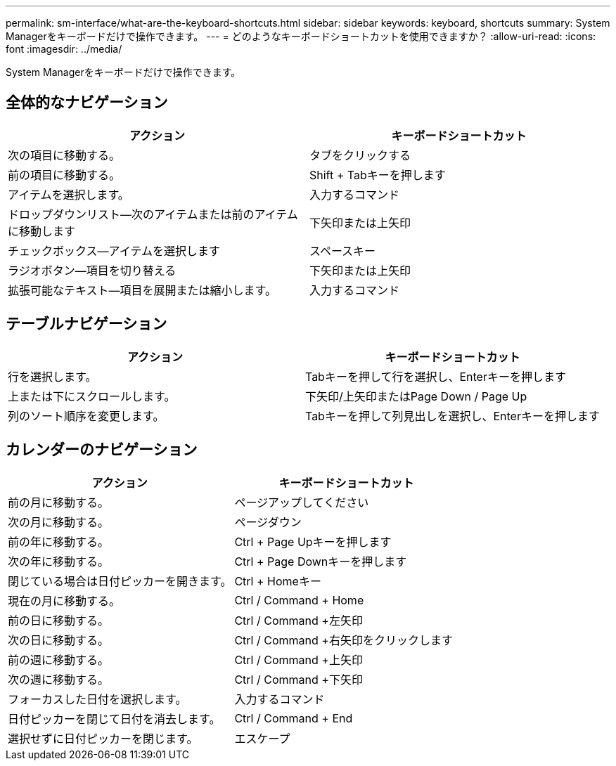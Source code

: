 ---
permalink: sm-interface/what-are-the-keyboard-shortcuts.html 
sidebar: sidebar 
keywords: keyboard, shortcuts 
summary: System Managerをキーボードだけで操作できます。 
---
= どのようなキーボードショートカットを使用できますか？
:allow-uri-read: 
:icons: font
:imagesdir: ../media/


[role="lead"]
System Managerをキーボードだけで操作できます。



== 全体的なナビゲーション

|===
| アクション | キーボードショートカット 


 a| 
次の項目に移動する。
 a| 
タブをクリックする



 a| 
前の項目に移動する。
 a| 
Shift + Tabキーを押します



 a| 
アイテムを選択します。
 a| 
入力するコマンド



 a| 
ドロップダウンリスト--次のアイテムまたは前のアイテムに移動します
 a| 
下矢印または上矢印



 a| 
チェックボックス--アイテムを選択します
 a| 
スペースキー



 a| 
ラジオボタン--項目を切り替える
 a| 
下矢印または上矢印



 a| 
拡張可能なテキスト--項目を展開または縮小します。
 a| 
入力するコマンド

|===


== テーブルナビゲーション

|===
| アクション | キーボードショートカット 


 a| 
行を選択します。
 a| 
Tabキーを押して行を選択し、Enterキーを押します



 a| 
上または下にスクロールします。
 a| 
下矢印/上矢印またはPage Down / Page Up



 a| 
列のソート順序を変更します。
 a| 
Tabキーを押して列見出しを選択し、Enterキーを押します

|===


== カレンダーのナビゲーション

|===
| アクション | キーボードショートカット 


 a| 
前の月に移動する。
 a| 
ページアップしてください



 a| 
次の月に移動する。
 a| 
ページダウン



 a| 
前の年に移動する。
 a| 
Ctrl + Page Upキーを押します



 a| 
次の年に移動する。
 a| 
Ctrl + Page Downキーを押します



 a| 
閉じている場合は日付ピッカーを開きます。
 a| 
Ctrl + Homeキー



 a| 
現在の月に移動する。
 a| 
Ctrl / Command + Home



 a| 
前の日に移動する。
 a| 
Ctrl / Command +左矢印



 a| 
次の日に移動する。
 a| 
Ctrl / Command +右矢印をクリックします



 a| 
前の週に移動する。
 a| 
Ctrl / Command +上矢印



 a| 
次の週に移動する。
 a| 
Ctrl / Command +下矢印



 a| 
フォーカスした日付を選択します。
 a| 
入力するコマンド



 a| 
日付ピッカーを閉じて日付を消去します。
 a| 
Ctrl / Command + End



 a| 
選択せずに日付ピッカーを閉じます。
 a| 
エスケープ

|===